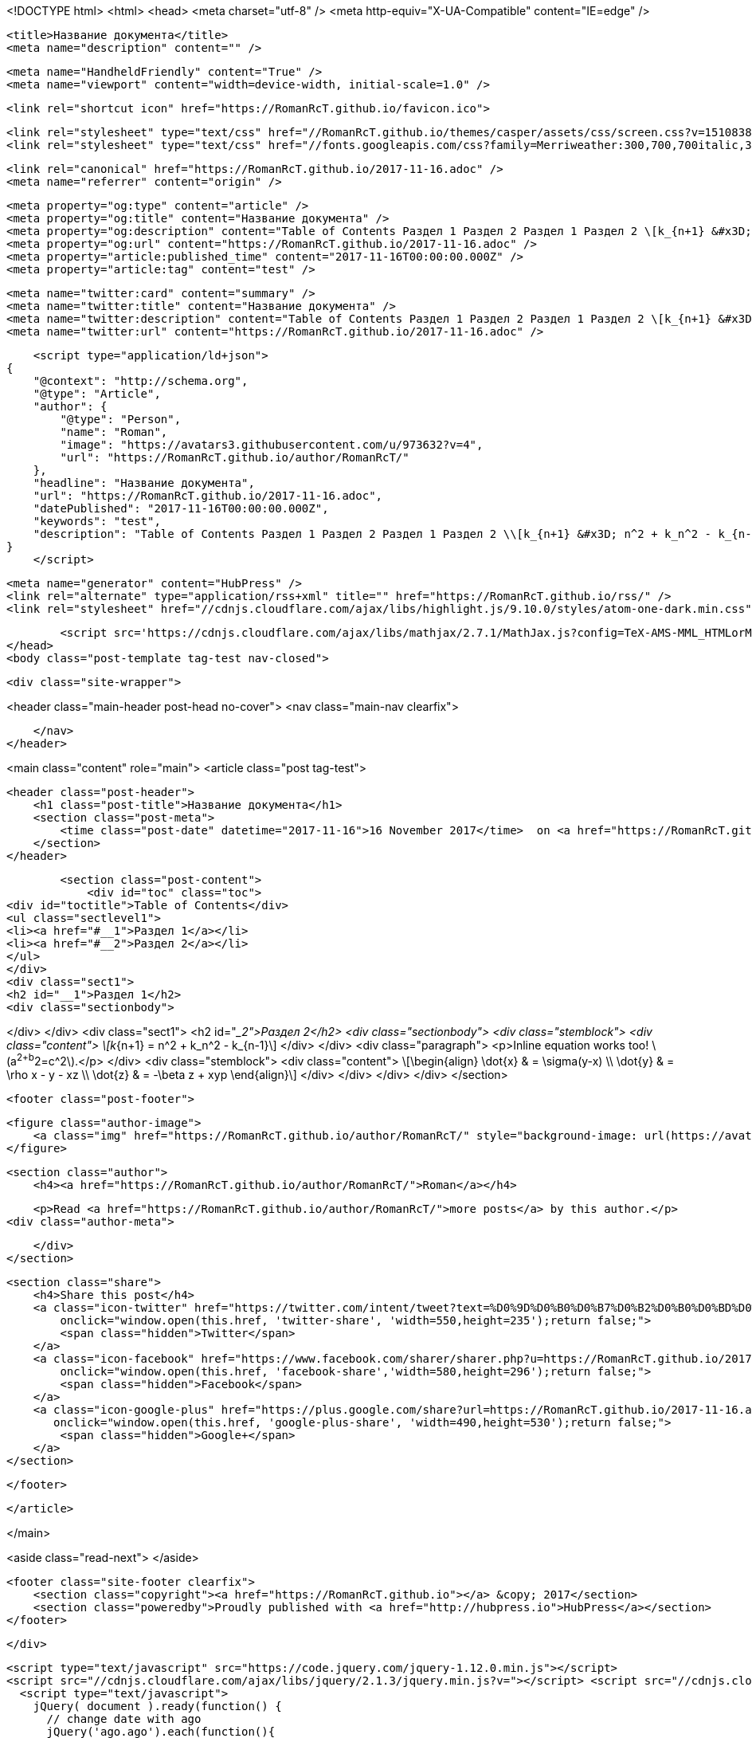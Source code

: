 <!DOCTYPE html>
<html>
<head>
    <meta charset="utf-8" />
    <meta http-equiv="X-UA-Compatible" content="IE=edge" />

    <title>Название документа</title>
    <meta name="description" content="" />

    <meta name="HandheldFriendly" content="True" />
    <meta name="viewport" content="width=device-width, initial-scale=1.0" />

    <link rel="shortcut icon" href="https://RomanRcT.github.io/favicon.ico">

    <link rel="stylesheet" type="text/css" href="//RomanRcT.github.io/themes/casper/assets/css/screen.css?v=1510838545874" />
    <link rel="stylesheet" type="text/css" href="//fonts.googleapis.com/css?family=Merriweather:300,700,700italic,300italic|Open+Sans:700,400" />

    <link rel="canonical" href="https://RomanRcT.github.io/2017-11-16.adoc" />
    <meta name="referrer" content="origin" />
    
    <meta property="og:type" content="article" />
    <meta property="og:title" content="Название документа" />
    <meta property="og:description" content="Table of Contents Раздел 1 Раздел 2 Раздел 1 Раздел 2 \[k_{n+1} &#x3D; n^2 + k_n^2 - k_{n-1}\] Inline equation works too! \(a^2+b^2&#x3D;c^2\). \[\begin{align} \dot{x} &amp;amp; &#x3D; \sigma(y-x) \\ \dot{y} &amp;amp; &#x3D; \rho x - y - xz \\ \dot{z}" />
    <meta property="og:url" content="https://RomanRcT.github.io/2017-11-16.adoc" />
    <meta property="article:published_time" content="2017-11-16T00:00:00.000Z" />
    <meta property="article:tag" content="test" />
    
    <meta name="twitter:card" content="summary" />
    <meta name="twitter:title" content="Название документа" />
    <meta name="twitter:description" content="Table of Contents Раздел 1 Раздел 2 Раздел 1 Раздел 2 \[k_{n+1} &#x3D; n^2 + k_n^2 - k_{n-1}\] Inline equation works too! \(a^2+b^2&#x3D;c^2\). \[\begin{align} \dot{x} &amp;amp; &#x3D; \sigma(y-x) \\ \dot{y} &amp;amp; &#x3D; \rho x - y - xz \\ \dot{z}" />
    <meta name="twitter:url" content="https://RomanRcT.github.io/2017-11-16.adoc" />
    
    <script type="application/ld+json">
{
    "@context": "http://schema.org",
    "@type": "Article",
    "author": {
        "@type": "Person",
        "name": "Roman",
        "image": "https://avatars3.githubusercontent.com/u/973632?v=4",
        "url": "https://RomanRcT.github.io/author/RomanRcT/"
    },
    "headline": "Название документа",
    "url": "https://RomanRcT.github.io/2017-11-16.adoc",
    "datePublished": "2017-11-16T00:00:00.000Z",
    "keywords": "test",
    "description": "Table of Contents Раздел 1 Раздел 2 Раздел 1 Раздел 2 \\[k_{n+1} &#x3D; n^2 + k_n^2 - k_{n-1}\\] Inline equation works too! \\(a^2+b^2&#x3D;c^2\\). \\[\\begin{align} \\dot{x} &amp;amp; &#x3D; \\sigma(y-x) \\\\ \\dot{y} &amp;amp; &#x3D; \\rho x - y - xz \\\\ \\dot{z}"
}
    </script>

    <meta name="generator" content="HubPress" />
    <link rel="alternate" type="application/rss+xml" title="" href="https://RomanRcT.github.io/rss/" />
    <link rel="stylesheet" href="//cdnjs.cloudflare.com/ajax/libs/highlight.js/9.10.0/styles/atom-one-dark.min.css">
    
        <script src='https://cdnjs.cloudflare.com/ajax/libs/mathjax/2.7.1/MathJax.js?config=TeX-AMS-MML_HTMLorMML'></script>
</head>
<body class="post-template tag-test nav-closed">

    

    <div class="site-wrapper">

        


<header class="main-header post-head no-cover">
    <nav class="main-nav  clearfix">
        
    </nav>
</header>

<main class="content" role="main">
    <article class="post tag-test">

        <header class="post-header">
            <h1 class="post-title">Название документа</h1>
            <section class="post-meta">
                <time class="post-date" datetime="2017-11-16">16 November 2017</time>  on <a href="https://RomanRcT.github.io/tag/test/">test</a>
            </section>
        </header>

        <section class="post-content">
            <div id="toc" class="toc">
<div id="toctitle">Table of Contents</div>
<ul class="sectlevel1">
<li><a href="#__1">Раздел 1</a></li>
<li><a href="#__2">Раздел 2</a></li>
</ul>
</div>
<div class="sect1">
<h2 id="__1">Раздел 1</h2>
<div class="sectionbody">

</div>
</div>
<div class="sect1">
<h2 id="__2">Раздел 2</h2>
<div class="sectionbody">
<div class="stemblock">
<div class="content">
\[k_{n+1} = n^2 + k_n^2 - k_{n-1}\]
</div>
</div>
<div class="paragraph">
<p>Inline equation works too! \(a^2+b^2=c^2\).</p>
</div>
<div class="stemblock">
<div class="content">
\[\begin{align}
\dot{x} &amp; = \sigma(y-x) \\
\dot{y} &amp; = \rho x - y - xz \\
\dot{z} &amp; = -\beta z + xyp
\end{align}\]
</div>
</div>
</div>
</div>
        </section>

        <footer class="post-footer">


            <figure class="author-image">
                <a class="img" href="https://RomanRcT.github.io/author/RomanRcT/" style="background-image: url(https://avatars3.githubusercontent.com/u/973632?v&#x3D;4)"><span class="hidden">Roman's Picture</span></a>
            </figure>

            <section class="author">
                <h4><a href="https://RomanRcT.github.io/author/RomanRcT/">Roman</a></h4>

                    <p>Read <a href="https://RomanRcT.github.io/author/RomanRcT/">more posts</a> by this author.</p>
                <div class="author-meta">
                    
                    
                </div>
            </section>


            <section class="share">
                <h4>Share this post</h4>
                <a class="icon-twitter" href="https://twitter.com/intent/tweet?text=%D0%9D%D0%B0%D0%B7%D0%B2%D0%B0%D0%BD%D0%B8%D0%B5%20%D0%B4%D0%BE%D0%BA%D1%83%D0%BC%D0%B5%D0%BD%D1%82%D0%B0&amp;url=https://RomanRcT.github.io/2017-11-16.adoc"
                    onclick="window.open(this.href, 'twitter-share', 'width=550,height=235');return false;">
                    <span class="hidden">Twitter</span>
                </a>
                <a class="icon-facebook" href="https://www.facebook.com/sharer/sharer.php?u=https://RomanRcT.github.io/2017-11-16.adoc"
                    onclick="window.open(this.href, 'facebook-share','width=580,height=296');return false;">
                    <span class="hidden">Facebook</span>
                </a>
                <a class="icon-google-plus" href="https://plus.google.com/share?url=https://RomanRcT.github.io/2017-11-16.adoc"
                   onclick="window.open(this.href, 'google-plus-share', 'width=490,height=530');return false;">
                    <span class="hidden">Google+</span>
                </a>
            </section>

        </footer>


    </article>

</main>

<aside class="read-next">
</aside>



        <footer class="site-footer clearfix">
            <section class="copyright"><a href="https://RomanRcT.github.io"></a> &copy; 2017</section>
            <section class="poweredby">Proudly published with <a href="http://hubpress.io">HubPress</a></section>
        </footer>

    </div>

    <script type="text/javascript" src="https://code.jquery.com/jquery-1.12.0.min.js"></script>
    <script src="//cdnjs.cloudflare.com/ajax/libs/jquery/2.1.3/jquery.min.js?v="></script> <script src="//cdnjs.cloudflare.com/ajax/libs/moment.js/2.9.0/moment-with-locales.min.js?v="></script> <script src="//cdnjs.cloudflare.com/ajax/libs/highlight.js/9.10.0/highlight.min.js?v="></script> 
      <script type="text/javascript">
        jQuery( document ).ready(function() {
          // change date with ago
          jQuery('ago.ago').each(function(){
            var element = jQuery(this).parent();
            element.html( moment(element.text()).fromNow());
          });
        });

        hljs.initHighlightingOnLoad();
      </script>

    <script type="text/javascript" src="//RomanRcT.github.io/themes/casper/assets/js/jquery.fitvids.js?v=1510838545874"></script>
    <script type="text/javascript" src="//RomanRcT.github.io/themes/casper/assets/js/index.js?v=1510838545874"></script>

</body>
</html>

